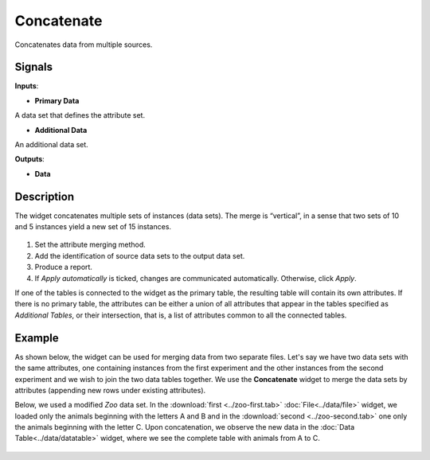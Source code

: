 Concatenate
===========

.. figure:: icons/concatenate.png

Concatenates data from multiple sources.

Signals
-------

**Inputs**:

-  **Primary Data**

A data set that defines the attribute set.

-  **Additional Data**

An additional data set.

**Outputs**:

-  **Data**

Description
-----------

The widget concatenates multiple sets of instances (data sets). The
merge is “vertical”, in a sense that two sets of 10 and 5 instances
yield a new set of 15 instances.

.. figure:: images/Concatenate-stamped.png

1. Set the attribute merging method.
2. Add the identification of source data sets to the output data set.
3. Produce a report. 
4. If *Apply automatically* is ticked, changes are communicated automatically. Otherwise, click *Apply*. 

If one of the tables is connected to the widget as the primary table,
the resulting table will contain its own attributes. If there is no
primary table, the attributes can be either a union of all attributes
that appear in the tables specified as *Additional Tables*, or their
intersection, that is, a list of attributes common to all the connected
tables.

Example
-------

As shown below, the widget can be used for merging data from two separate files. Let's say we have two data sets with the
same attributes, one containing instances from the first experiment and the other
instances from the second experiment and we wish to join the two data
tables together. We use the **Concatenate** widget to merge the data sets by
attributes (appending new rows under existing attributes).

Below, we used a modified *Zoo* data set. In the
:download:`first <../zoo-first.tab>` :doc:`File<../data/file>` widget, we loaded only the animals
beginning with the letters A and B and in the :download:`second <../zoo-second.tab>` 
one only the animals beginning with the letter C. Upon concatenation, we
observe the new data in the :doc:`Data Table<../data/datatable>` widget, where we see the
complete table with animals from A to C.

.. figure:: images/Concatenate-Example.png
